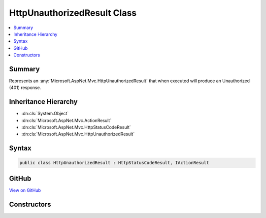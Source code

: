 

HttpUnauthorizedResult Class
============================



.. contents:: 
   :local:



Summary
-------

Represents an :any:`Microsoft.AspNet.Mvc.HttpUnauthorizedResult` that when
executed will produce an Unauthorized (401) response.





Inheritance Hierarchy
---------------------


* :dn:cls:`System.Object`
* :dn:cls:`Microsoft.AspNet.Mvc.ActionResult`
* :dn:cls:`Microsoft.AspNet.Mvc.HttpStatusCodeResult`
* :dn:cls:`Microsoft.AspNet.Mvc.HttpUnauthorizedResult`








Syntax
------

.. code-block:: csharp

   public class HttpUnauthorizedResult : HttpStatusCodeResult, IActionResult





GitHub
------

`View on GitHub <https://github.com/aspnet/apidocs/blob/master/aspnet/mvc/src/Microsoft.AspNet.Mvc.Core/HttpUnauthorizedResult.cs>`_





.. dn:class:: Microsoft.AspNet.Mvc.HttpUnauthorizedResult

Constructors
------------

.. dn:class:: Microsoft.AspNet.Mvc.HttpUnauthorizedResult
    :noindex:
    :hidden:

    
    .. dn:constructor:: Microsoft.AspNet.Mvc.HttpUnauthorizedResult.HttpUnauthorizedResult()
    
        
    
        Creates a new :any:`Microsoft.AspNet.Mvc.HttpUnauthorizedResult` instance.
    
        
    
        
        .. code-block:: csharp
    
           public HttpUnauthorizedResult()
    

